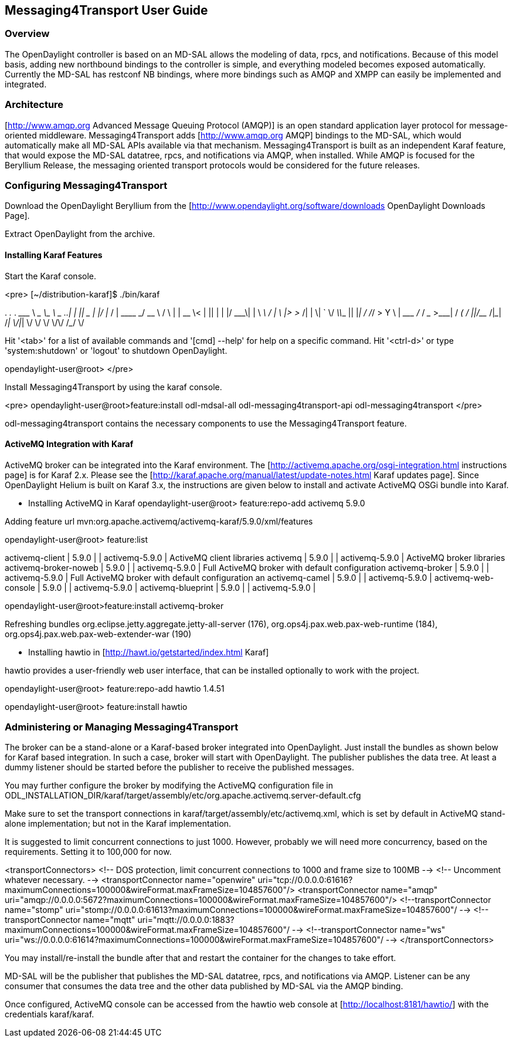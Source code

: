== Messaging4Transport User Guide

=== Overview
The OpenDaylight controller is based on an MD-SAL allows the modeling of data, rpcs, and notifications. Because of this model basis, adding new northbound bindings to the controller is simple, and everything modeled becomes exposed automatically. Currently the MD-SAL has restconf NB bindings, where more bindings such as AMQP and XMPP can easily be implemented and integrated. 


=== Architecture
[http://www.amqp.org Advanced Message Queuing Protocol (AMQP)] is an open standard application layer protocol for message-oriented middleware. Messaging4Transport adds [http://www.amqp.org AMQP] bindings to the MD-SAL, which would automatically make all MD-SAL APIs available via that mechanism. Messaging4Transport is built as an independent Karaf feature, that would expose the MD-SAL datatree, rpcs, and notifications via AMQP, when installed. While AMQP is focused for the Beryllium Release, the messaging oriented transport protocols would be considered for the future releases.


=== Configuring Messaging4Transport

Download the OpenDaylight Beryllium from the [http://www.opendaylight.org/software/downloads OpenDaylight Downloads Page].

Extract OpenDaylight from the archive.

==== Installing Karaf Features

Start the Karaf console.

<pre>
[~/distribution-karaf]$ ./bin/karaf

________                       ________                .__  .__       .__     __       
\_____  \ ______   ____   ____ \______ \ _____  ___.__.|  | |__| ____ |  |___/  |_     
/   |   \\____ \_/ __ \ /    \ |    |  \\__  \<   |  ||  | |  |/ ___\|  |  \   __\    
/    |    \  |_> >  ___/|   |  \|    `   \/ __ \\___  ||  |_|  / /_/  >   Y  \  |      
\_______  /   __/ \___  >___|  /_______  (____  / ____||____/__\___  /|___|  /__|      
\/|__|        \/     \/        \/     \/\/            /_____/      \/          


Hit '<tab>' for a list of available commands
and '[cmd] --help' for help on a specific command.
Hit '<ctrl-d>' or type 'system:shutdown' or 'logout' to shutdown OpenDaylight.

opendaylight-user@root>
</pre>

Install Messaging4Transport by using the karaf console.

<pre>
opendaylight-user@root>feature:install odl-mdsal-all odl-messaging4transport-api odl-messaging4transport
</pre>

odl-messaging4transport contains the necessary components to use the Messaging4Transport feature.



==== ActiveMQ Integration with Karaf
ActiveMQ broker can be integrated into the Karaf environment. The [http://activemq.apache.org/osgi-integration.html instructions page] is for Karaf 2.x. Please see the [http://karaf.apache.org/manual/latest/update-notes.html Karaf updates page]. Since OpenDaylight Helium is built on Karaf 3.x, the instructions are given below to install and activate ActiveMQ OSGi bundle into Karaf. 

* Installing ActiveMQ in Karaf
opendaylight-user@root> feature:repo-add activemq 5.9.0

Adding feature url mvn:org.apache.activemq/activemq-karaf/5.9.0/xml/features


opendaylight-user@root> feature:list 

activemq-client                 | 5.9.0            |           | activemq-5.9.0                        | ActiveMQ client libraries                         
activemq                        | 5.9.0            |           | activemq-5.9.0                        | ActiveMQ broker libraries                         
activemq-broker-noweb           | 5.9.0            |           | activemq-5.9.0                        | Full ActiveMQ broker with default configuration   
activemq-broker                 | 5.9.0            |           | activemq-5.9.0                        | Full ActiveMQ broker with default configuration an
activemq-camel                  | 5.9.0            |           | activemq-5.9.0                        |                                                   
activemq-web-console            | 5.9.0            |           | activemq-5.9.0                        |                                                   
activemq-blueprint              | 5.9.0            |           | activemq-5.9.0                        |                         


opendaylight-user@root>feature:install activemq-broker

Refreshing bundles org.eclipse.jetty.aggregate.jetty-all-server (176), org.ops4j.pax.web.pax-web-runtime (184), org.ops4j.pax.web.pax-web-extender-war (190)


* Installing hawtio in [http://hawt.io/getstarted/index.html Karaf]

hawtio provides a user-friendly web user interface, that can be installed optionally to work with the project.

opendaylight-user@root> feature:repo-add hawtio 1.4.51

opendaylight-user@root> feature:install hawtio



=== Administering or Managing Messaging4Transport

The broker can be a stand-alone or a Karaf-based broker integrated into OpenDaylight. Just install the bundles as shown below for Karaf based integration. In such a case, broker will start with OpenDaylight. The publisher publishes the data tree. At least a dummy listener should be started before the publisher to receive the published messages.


You may further configure the broker by modifying the ActiveMQ configuration file in ODL_INSTALLATION_DIR/karaf/target/assembly/etc/org.apache.activemq.server-default.cfg


Make sure to set the transport connections in karaf/target/assembly/etc/activemq.xml, which is set by default in ActiveMQ stand-alone implementation; but not in the Karaf implementation.

It is suggested to limit concurrent connections to just 1000. However, probably we will need more concurrency, based on the requirements. Setting it to 100,000 for now.

<transportConnectors>
<!-- DOS protection, limit concurrent connections to 1000 and frame size to 100MB -->
<!-- Uncomment whatever necessary. -->
<transportConnector name="openwire" uri="tcp://0.0.0.0:61616?maximumConnections=100000&amp;wireFormat.maxFrameSize=104857600"/>
<transportConnector name="amqp" uri="amqp://0.0.0.0:5672?maximumConnections=100000&amp;wireFormat.maxFrameSize=104857600"/>
<!--transportConnector name="stomp" uri="stomp://0.0.0.0:61613?maximumConnections=100000&amp;wireFormat.maxFrameSize=104857600"/ -->
<!--transportConnector name="mqtt" uri="mqtt://0.0.0.0:1883?maximumConnections=100000&amp;wireFormat.maxFrameSize=104857600"/ -->
<!--transportConnector name="ws" uri="ws://0.0.0.0:61614?maximumConnections=100000&amp;wireFormat.maxFrameSize=104857600"/ -->
</transportConnectors>


You may install/re-install the bundle after that and restart the container for the changes to take effort.

MD-SAL will be the publisher that publishes the MD-SAL datatree, rpcs, and notifications via AMQP. Listener can be any consumer that consumes the data tree and the other data published by MD-SAL via the AMQP binding.

Once configured, ActiveMQ console can be accessed from the hawtio web console at [http://localhost:8181/hawtio/] with the credentials karaf/karaf. 